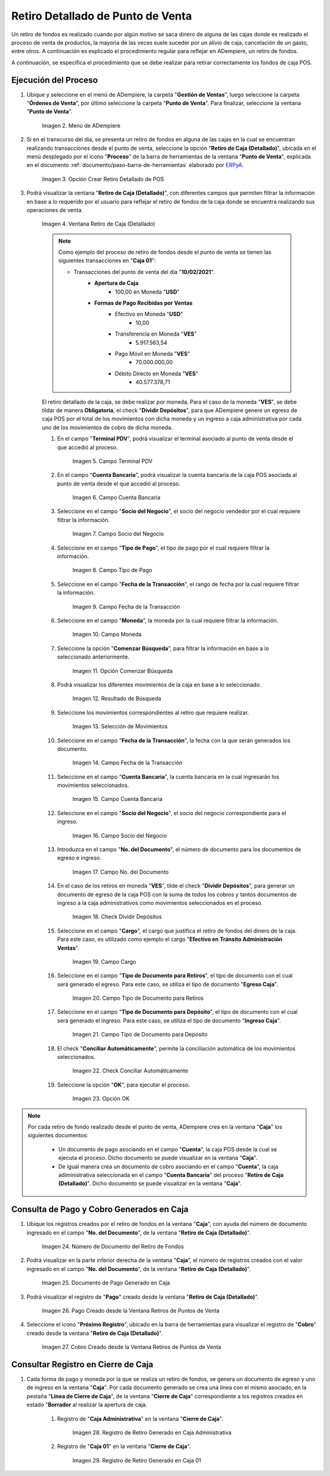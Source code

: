 .. _ERPyA: http://erpya.com
.. |Menú de ADempiere| image:: resources/point-of-sale-menu.png
.. |Opción Crear Retiro Detallado de POS| image:: resources/option-create-detailed-pos-withdrawal.png
.. |Ventana Retiro de Caja Detallado| image:: resources/detail-cash-withdrawal-window.png
.. |campo terminal pdv del retiro detallado| image:: resources/detailed-removal-terminal-field-pdv.png
.. |campo o filtro cuenta bancaria del retiro detallado| image:: resources/field-or-filter-bank-account-of-the-detailed-withdrawal.png
.. |campo o filtro socio del negocio del retiro detallado| image:: resources/field-or-filter-business-partner-of-the-detailed-withdrawal.png
.. |campo tipo de pago del retiro detallado| image:: resources/detailed-withdrawal-payment-type-field.png
.. |campo o filtro fecha de la transacción del retiro detallado| image:: resources/field-or-filter-date-of-the-detailed-withdrawal-transaction.png
.. |campo moneda del retiro detallado| image:: resources/detailed-withdrawal-currency-field.png
.. |opción comenzar búsqueda del retiro detallado| image:: resources/option-start-detailed-withdrawal-search.png
.. |resultado de búsqueda del retiro detallado| image:: resources/detailed-withdrawal-search-result.png
.. |selección de movimientos del retiro detallado| image:: resources/selection-of-detailed-withdrawal-movements.png
.. |campo fecha de la transacción del retiro detallado| image:: resources/detailed-withdrawal-transaction-date-field.png
.. |campo cuenta bancaria del retiro detallado| image:: resources/bank-account-field-of-the-detailed-withdrawal.png
.. |campo socio del negocio del retiro detallado| image:: resources/field-retirement-business-partner-detailed.png
.. |campo número del documento del retiro detallado| image:: resources/detailed-withdrawal-document-number-field.png
.. |check dividir depósitos del retiro detallado| image:: resources/check-split-deposits-from-detailed-withdrawal.png
.. |campo cargo del retiro detallado| image:: resources/detailed-withdrawal-charge-field.png
.. |campo tipo de documento para retiros del retiro detallado| image:: resources/document-type-field-for-detailed-withdrawal-withdrawals.png
.. |campo tipo de documento para depósito del retiro detallado| image:: resources/document-type-field-for-detailed-withdrawal-deposit.png
.. |check conciliar automáticamente del retiro detallado| image:: resources/check-automatically-reconcile-detailed-withdrawal.png
.. |opción ok para ejecutar el proceso| image:: resources/ok-option-to-run-the-process.png
.. |Número de Documento del Retiro de Fondos| image:: resources/funds-withdrawal-document-number.png
.. |Documento de Pago Generado en Caja| image:: resources/payment-document-generated-in-cash.png
.. |Pago Creado desde la Ventana Retiros de Puntos de Venta| image:: resources/payment-created-from-the-point-of-sale-withdrawals-window.png
.. |Cobro Creado desde la Ventana Retiros de Puntos de Venta| image:: resources/collection-created-from-the-point-of-sale-withdrawals-window.png
.. |Registro de Retiro Generado en Caja Administrativa| image:: resources/withdrawal-record-generated-in-administrative-cash.png
.. |Registro de Retiro Generado en Caja 01| image:: resources/withdrawal-record-generated-in-cash-01.png


**Retiro Detallado de Punto de Venta**
======================================

Un retiro de fondos es realizado cuando por algún motivo se saca dinero de alguna de las cajas donde es realizado el proceso de venta de productos, la mayoria de las veces suele suceder por un alivio de caja, cancelación de un gasto, entre otros. A continuación es explicado el procedimiento regular para reflejar en ADempiere, un retiro de fondos.

A continuación, se específica el procedimiento que se debe realizar para retirar correctamente los fondos de caja POS.

**Ejecución del Proceso**
-------------------------

#. Ubique y seleccione en el menú de ADempiere, la carpeta "**Gestión de Ventas**", luego seleccione la carpeta "**Órdenes de Venta**", por último seleccione la carpeta "**Punto de Venta**". Para finalizar, seleccione la ventana "**Punto de Venta**".

    |Menú de ADempiere|

    Imagen 2. Menú de ADempiere

#. Si en el transcurso del día, se presenta un retiro de fondos en alguna de las cajas en la cual se encuentran realizando transacciones desde el punto de venta, seleccione la opción "**Retiro de Caja (Detallado)**", ubicada en el menú desplegado por el icono "**Proceso**" de la barra de herramientas de la ventana "**Punto de Venta**", explicada en el documento :ref:`documento/paso-barra-de-herramientas` elaborado por `ERPyA`_.

    |Opción Crear Retiro Detallado de POS|

    Imagen 3. Opción Crear Retiro Detallado de POS

#. Podrá visualizar la ventana "**Retiro de Caja (Detallado)**", con diferentes campos que permiten filtrar la información en base a lo requerido por el usuario para reflejar el retiro de fondos de la caja donde se encuentra realizando sus operaciones de venta.

    |Ventana Retiro de Caja Detallado|

    Imagen 4. Ventana Retiro de Caja (Detallado)

    .. note::

        Como ejemplo del proceso de retiro de fondos desde el punto de venta se tienen las siguientes transacciones en "**Caja 01**":

        - Transacciones del punto de venta del día "**10/02/2021**".
            - **Apertura de Caja**
                - 100,00 en Moneda "**USD**"
            - **Formas de Pago Recibidas por Ventas**
                - Efectivo en Moneda "**USD**"
                    - 10,00
                - Transferencia en Moneda "**VES**"
                    - 5.917.563,54
                - Pago Móvil en Moneda "**VES**"
                    - 70.000.000,00
                - Débito Directo en Moneda "**VES**"
                    - 40.577.378,71
  
    El retiro detallado de la caja, se debe realizar por moneda. Para el caso de la moneda "**VES**", se debe tildar de manera **Obligatoria**, el check "**Dividir Depósitos**", para que ADempiere genere un egreso de caja POS por el total de los movimientos con dicha moneda y un ingreso a caja administrativa por cada uno de los movimientos de cobro de dicha moneda.

    #. En el campo "**Terminal PDV**", podrá visualizar el terminal asociado al punto de venta desde el que accedió al proceso.

        |campo terminal pdv del retiro detallado|

        Imagen 5. Campo Terminal PDV

    #. En el campo "**Cuenta Bancaria**", podrá visualizar la cuenta bancaria de la caja POS asociada al punto de venta desde el que accedió al proceso.

        |campo o filtro cuenta bancaria del retiro detallado|

        Imagen 6. Campo Cuenta Bancaria

    #. Seleccione en el campo "**Socio del Negocio**", el socio del negocio vendedor por el cual requiere filtrar la información.

        |campo o filtro socio del negocio del retiro detallado|

        Imagen 7. Campo Socio del Negocio

    #. Seleccione en el campo "**Tipo de Pago**", el tipo de pago por el cual requiere filtrar la información.

        |campo tipo de pago del retiro detallado|

        Imagen 8. Campo Tipo de Pago

    #. Seleccione en el campo "**Fecha de la Transacción**", el rango de fecha por la cual requiere filtrar la información.

        |campo o filtro fecha de la transacción del retiro detallado|

        Imagen 9. Campo Fecha de la Transacción

    #. Seleccione en el campo "**Moneda**", la moneda por la cual requiere filtrar la información.

        |campo moneda del retiro detallado|

        Imagen 10. Campo Moneda

    #. Seleccione la opción "**Comenzar Búsqueda**", para filtrar la información en base a lo seleccionado anteriormente.

        |opción comenzar búsqueda del retiro detallado|

        Imagen 11. Opción Comenzar Búsqueda

    #. Podrá visualizar los diferentes movimientos de la caja en base a lo seleccionado.

        |resultado de búsqueda del retiro detallado|

        Imagen 12. Resultado de Búsqueda

    #. Seleccione los movimientos correspondientes al retiro que requiere realizar.

        |selección de movimientos del retiro detallado|

        Imagen 13. Selección de Movimientos

    #. Seleccione en el campo "**Fecha de la Transacción**", la fecha con la que serán generados los documento.

        |campo fecha de la transacción del retiro detallado|

        Imagen 14. Campo Fecha de la Transacción

    #. Seleccione en el campo "**Cuenta Bancaria**", la cuenta bancaria en la cual ingresarán los movimientos seleccionados.

        |campo cuenta bancaria del retiro detallado|

        Imagen 15. Campo Cuenta Bancaria

    #. Seleccione en el campo "**Socio del Negocio**", el socio del negocio correspondiente para el ingreso.

        |campo socio del negocio del retiro detallado|

        Imagen 16. Campo Socio del Negocio

    #. Introduzca en el campo "**No. del Documento**", el número de documento para los documentos de egreso e ingreso.

        |campo número del documento del retiro detallado|

        Imagen 17. Campo No. del Documento

    #. En el caso de los retiros en moneda "**VES**", tilde el check "**Dividir Depósitos**", para generar un documento de egreso de la caja POS con la suma de todos los cobros y tantos documentos de ingreso a la caja administrativos como movimientos seleccionados en el proceso.

        |check dividir depósitos del retiro detallado|

        Imagen 18. Check Dividir Depósitos

    #. Seleccione en el campo "**Cargo**", el cargo que justifica el retiro de fondos del dinero de la caja. Para este caso, es utilizado como ejemplo el cargo "**Efectivo en Tránsito Administración Ventas**".

        |campo cargo del retiro detallado|

        Imagen 19. Campo Cargo 

    #. Seleccione en el campo "**Tipo de Documento para Retiros**", el tipo de documento con el cual será generado el egreso. Para este caso, se utiliza el tipo de documento "**Egreso Caja**".

        |campo tipo de documento para retiros del retiro detallado|

        Imagen 20. Campo Tipo de Documento para Retiros 

    #. Seleccione en el campo "**Tipo de Documento para Depósito**", el tipo de documento con el cual será generado el ingreso. Para este caso, se utiliza el tipo de documento "**Ingreso Caja**".

        |campo tipo de documento para depósito del retiro detallado|

        Imagen 21. Campo Tipo de Documento para Depósito

    #. El check "**Conciliar Automáticamente**", permite la conciliación automática de los movimientos seleccionados.

        |check conciliar automáticamente del retiro detallado|

        Imagen 22. Check Conciliar Automáticamente

    #. Seleccione la opción "**OK**", para ejecutar el proceso.

        |opción ok para ejecutar el proceso|

        Imagen 23. Opción OK

.. note::

    Por cada retiro de fondo realizado desde el punto de venta, ADempiere crea en la ventana "**Caja**" los siguientes documentos:
    
        - Un documento de pago asociando en el campo "**Cuenta**", la caja POS desde la cual se ejecuta el proceso. Dicho documento se puede visualizar en la ventana "**Caja**".

        - De igual manera crea un documento de cobro asociando en el campo "**Cuenta**", la caja adiministrativa seleccionada en el campo "**Cuenta Bancaria**" del proceso "**Retiro de Caja (Detallado)**". Dicho documento se puede visualizar en la ventana "**Caja**".

**Consulta de Pago y Cobro Generados en Caja**
----------------------------------------------

#. Ubique los registros creados por el retiro de fondos en la ventana "**Caja**", con ayuda del número de documento ingresado en el campo "**No. del Documento**", de la ventana "**Retiro de Caja (Detallado)**".

    |Número de Documento del Retiro de Fondos|

    Imagen 24. Número de Documento del Retiro de Fondos

#. Podrá visualizar en la parte inferior derecha de la ventana "**Caja**", el número de registros creados con el valor ingresado en el campo "**No. del Documento**", de la ventana "**Retiro de Caja (Detallado)**".

    |Documento de Pago Generado en Caja|

    Imagen 25. Documento de Pago Generado en Caja

#. Podrá visualizar el registro de "**Pago**" creado desde la ventana "**Retiro de Caja (Detallado)**".

    |Pago Creado desde la Ventana Retiros de Puntos de Venta|

    Imagen 26. Pago Creado desde la Ventana Retiros de Puntos de Venta

#. Seleccione el icono "**Próximo Registro**", ubicado en la barra de herramientas para visualizar el registro de "**Cobro**" creado desde la ventana "**Retiro de Caja (Detallado)**".

    |Cobro Creado desde la Ventana Retiros de Puntos de Venta|

    Imagen 27. Cobro Creado desde la Ventana Retiros de Puntos de Venta

**Consultar Registro en Cierre de Caja**
----------------------------------------

#. Cada forma de pago y moneda por la que se realiza un retiro de fondos, se genera un documento de egreso y uno de ingreso en la ventana "**Caja**". Por cada documento generado se crea una línea con el mismo asociado, en la pestaña "**Línea de Cierre de Caja**", de la ventana "**Cierre de Caja**" correspondiente a los registros creados en estado "**Borrador** al realizar la apertura de caja. 

    #. Registro de "**Caja Administrativa**" en la ventana "**Cierre de Caja**".

        |Registro de Retiro Generado en Caja Administrativa|

        Imagen 28. Registro de Retiro Generado en Caja Administrativa

    #. Registro de "**Caja 01**" en la ventana "**Cierre de Caja**".

        |Registro de Retiro Generado en Caja 01|

        Imagen 29. Registro de Retiro Generado en Caja 01
